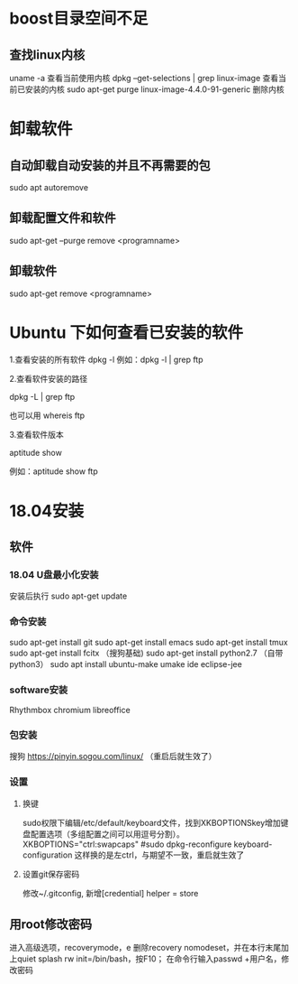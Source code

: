 * boost目录空间不足
** 查找linux内核
uname -a
  查看当前使用内核
dpkg --get-selections | grep linux-image
  查看当前已安装的内核
sudo apt-get purge linux-image-4.4.0-91-generic
  删除内核

* 卸载软件
** 自动卸载自动安装的并且不再需要的包
sudo apt autoremove

** 卸载配置文件和软件
sudo apt-get --purge remove <programname>

** 卸载软件
sudo apt-get remove <programname>

* Ubuntu 下如何查看已安装的软件
1.查看安装的所有软件
dpkg -l
例如：dpkg -l | grep ftp

2.查看软件安装的路径

dpkg -L | grep ftp

也可以用 whereis ftp

3.查看软件版本

aptitude show

例如：aptitude  show ftp

* 18.04安装
** 软件
*** 18.04 U盘最小化安装
安装后执行
sudo apt-get update

*** 命令安装
sudo apt-get install git
sudo apt-get install emacs
sudo apt-get install tmux
sudo apt-get install fcitx （搜狗基础)
sudo apt-get install python2.7 （自带python3）
sudo apt install ubuntu-make
umake ide eclipse-jee

*** software安装
Rhythmbox
chromium
libreoffice

*** 包安装
搜狗   https://pinyin.sogou.com/linux/ （重启后就生效了）

*** 设置
**** 换键
sudo权限下编辑/etc/default/keyboard文件，找到XKBOPTIONSkey增加键盘配置选项（多组配置之间可以用逗号分割）。
XKBOPTIONS="ctrl:swapcaps"
#sudo dpkg-reconfigure keyboard-configuration
这样换的是左ctrl，与期望不一致，重启就生效了

**** 设置git保存密码
修改~/.gitconfig, 新增[credential] helper = store
** 用root修改密码
进入高级选项，recoverymode，e
删除recovery nomodeset，并在本行末尾加上quiet splash rw init=/bin/bash，按F10；
在命令行输入passwd +用户名，修改密码
